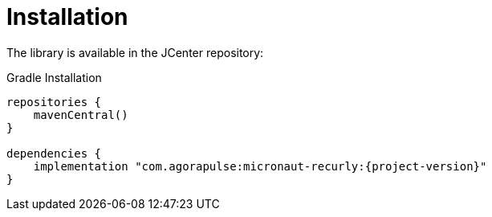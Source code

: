 [[_installation]]
= Installation

The library is available in the JCenter repository:

.Gradle Installation
[source,subs='verbatim,attributes']
----
repositories {
    mavenCentral()
}

dependencies {
    implementation "com.agorapulse:micronaut-recurly:{project-version}"
}
----

